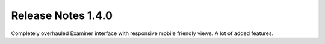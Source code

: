 ======================= 
Release Notes 1.4.0
=======================

Completely overhauled Examiner interface with responsive mobile friendly views. A lot of added features.
